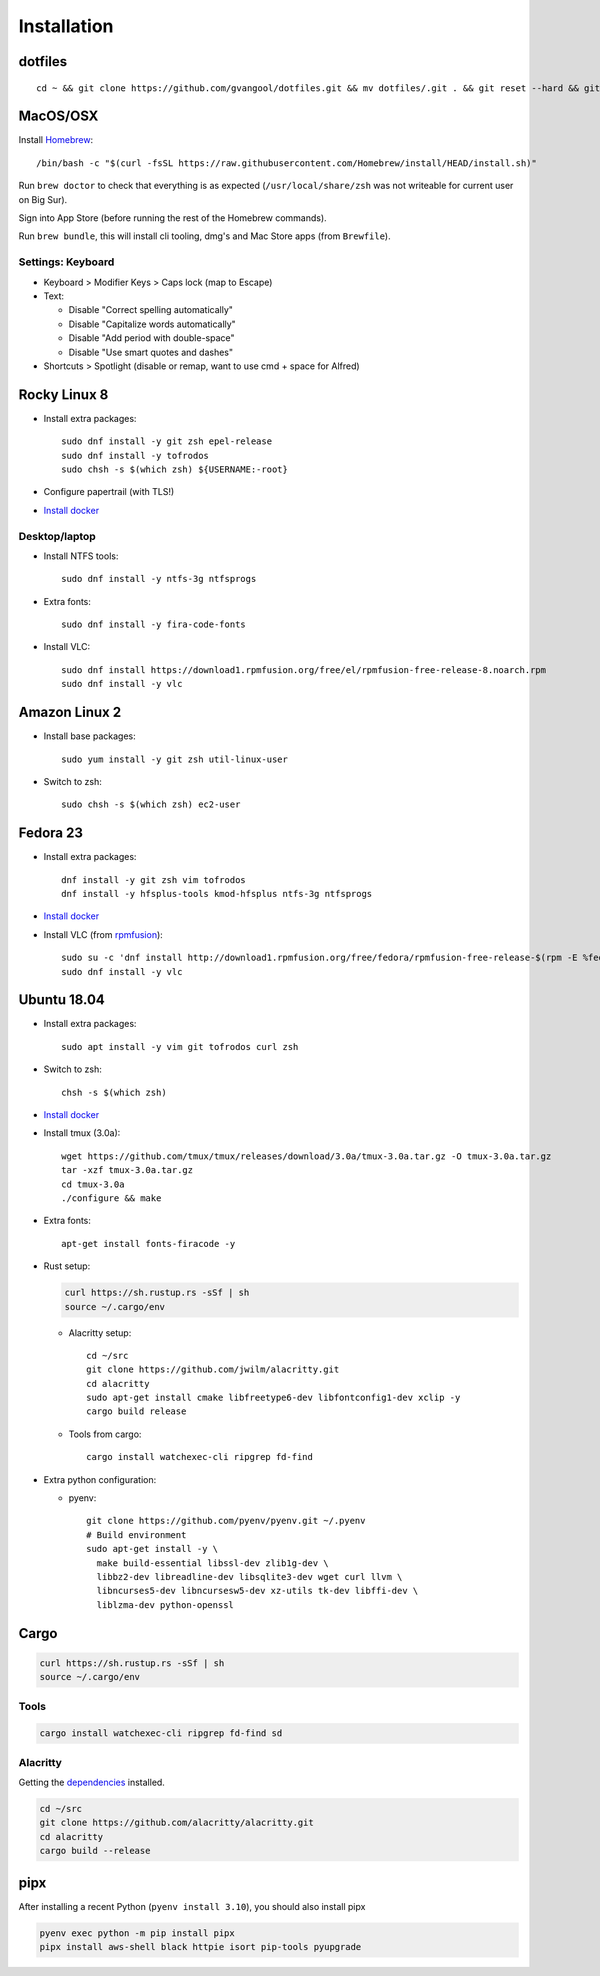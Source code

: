 Installation
============
dotfiles
--------
::

  cd ~ && git clone https://github.com/gvangool/dotfiles.git && mv dotfiles/.git . && git reset --hard && git submodule update --init --recursive

MacOS/OSX
---------
Install `Homebrew <https://brew.sh/>`__::

  /bin/bash -c "$(curl -fsSL https://raw.githubusercontent.com/Homebrew/install/HEAD/install.sh)"

Run ``brew doctor`` to check that everything is as expected
(``/usr/local/share/zsh`` was not writeable for current user on Big Sur).

Sign into App Store (before running the rest of the Homebrew commands).

Run ``brew bundle``, this will install cli tooling, dmg's and Mac Store apps
(from ``Brewfile``).

Settings: Keyboard
~~~~~~~~~~~~~~~~~~
- Keyboard > Modifier Keys > Caps lock (map to Escape)
- Text:

  - Disable "Correct spelling automatically"
  - Disable "Capitalize words automatically"
  - Disable "Add period with double-space"
  - Disable "Use smart quotes and dashes"
- Shortcuts > Spotlight (disable or remap, want to use cmd + space for Alfred)

Rocky Linux 8
-------------
- Install extra packages::

    sudo dnf install -y git zsh epel-release
    sudo dnf install -y tofrodos
    sudo chsh -s $(which zsh) ${USERNAME:-root}
- Configure papertrail (with TLS!)
- `Install docker
  <https://docs.docker.com/install/linux/docker-ce/centos/>`__

Desktop/laptop
~~~~~~~~~~~~~~
- Install NTFS tools::

    sudo dnf install -y ntfs-3g ntfsprogs
- Extra fonts::

    sudo dnf install -y fira-code-fonts
- Install VLC::

    sudo dnf install https://download1.rpmfusion.org/free/el/rpmfusion-free-release-8.noarch.rpm
    sudo dnf install -y vlc

Amazon Linux 2
--------------
- Install base packages::

    sudo yum install -y git zsh util-linux-user

- Switch to zsh::

    sudo chsh -s $(which zsh) ec2-user


Fedora 23
---------
- Install extra packages::

    dnf install -y git zsh vim tofrodos
    dnf install -y hfsplus-tools kmod-hfsplus ntfs-3g ntfsprogs
- `Install docker
  <https://docs.docker.com/install/linux/docker-ce/fedora/>`__
- Install VLC (from `rpmfusion <http://rpmfusion.org>`_)::

    sudo su -c 'dnf install http://download1.rpmfusion.org/free/fedora/rpmfusion-free-release-$(rpm -E %fedora).noarch.rpm http://download1.rpmfusion.org/nonfree/fedora/rpmfusion-nonfree-release-$(rpm -E %fedora).noarch.rpm'
    sudo dnf install -y vlc

Ubuntu 18.04
------------
- Install extra packages::

    sudo apt install -y vim git tofrodos curl zsh
- Switch to zsh::

    chsh -s $(which zsh)
- `Install docker
  <https://docs.docker.com/install/linux/docker-ce/ubuntu/>`__
- Install tmux (3.0a)::

    wget https://github.com/tmux/tmux/releases/download/3.0a/tmux-3.0a.tar.gz -O tmux-3.0a.tar.gz
    tar -xzf tmux-3.0a.tar.gz
    cd tmux-3.0a
    ./configure && make
- Extra fonts::

    apt-get install fonts-firacode -y
- Rust setup:

  .. code-block:: bash

     curl https://sh.rustup.rs -sSf | sh
     source ~/.cargo/env

  - Alacritty setup::

      cd ~/src
      git clone https://github.com/jwilm/alacritty.git
      cd alacritty
      sudo apt-get install cmake libfreetype6-dev libfontconfig1-dev xclip -y
      cargo build release

  - Tools from cargo::

      cargo install watchexec-cli ripgrep fd-find
- Extra python configuration:

  - pyenv::

      git clone https://github.com/pyenv/pyenv.git ~/.pyenv
      # Build environment
      sudo apt-get install -y \
        make build-essential libssl-dev zlib1g-dev \
        libbz2-dev libreadline-dev libsqlite3-dev wget curl llvm \
        libncurses5-dev libncursesw5-dev xz-utils tk-dev libffi-dev \
        liblzma-dev python-openssl

Cargo
-----
.. code-block:: bash

   curl https://sh.rustup.rs -sSf | sh
   source ~/.cargo/env

Tools
~~~~~
.. code-block:: bash

   cargo install watchexec-cli ripgrep fd-find sd

Alacritty
~~~~~~~~~
Getting the `dependencies
<https://github.com/alacritty/alacritty/blob/master/INSTALL.md#dependencies>`__ installed.

.. code-block:: bash

    cd ~/src
    git clone https://github.com/alacritty/alacritty.git
    cd alacritty
    cargo build --release

pipx
----
After installing a recent Python (``pyenv install 3.10``), you should also
install pipx

.. code-block:: bash

    pyenv exec python -m pip install pipx
    pipx install aws-shell black httpie isort pip-tools pyupgrade

